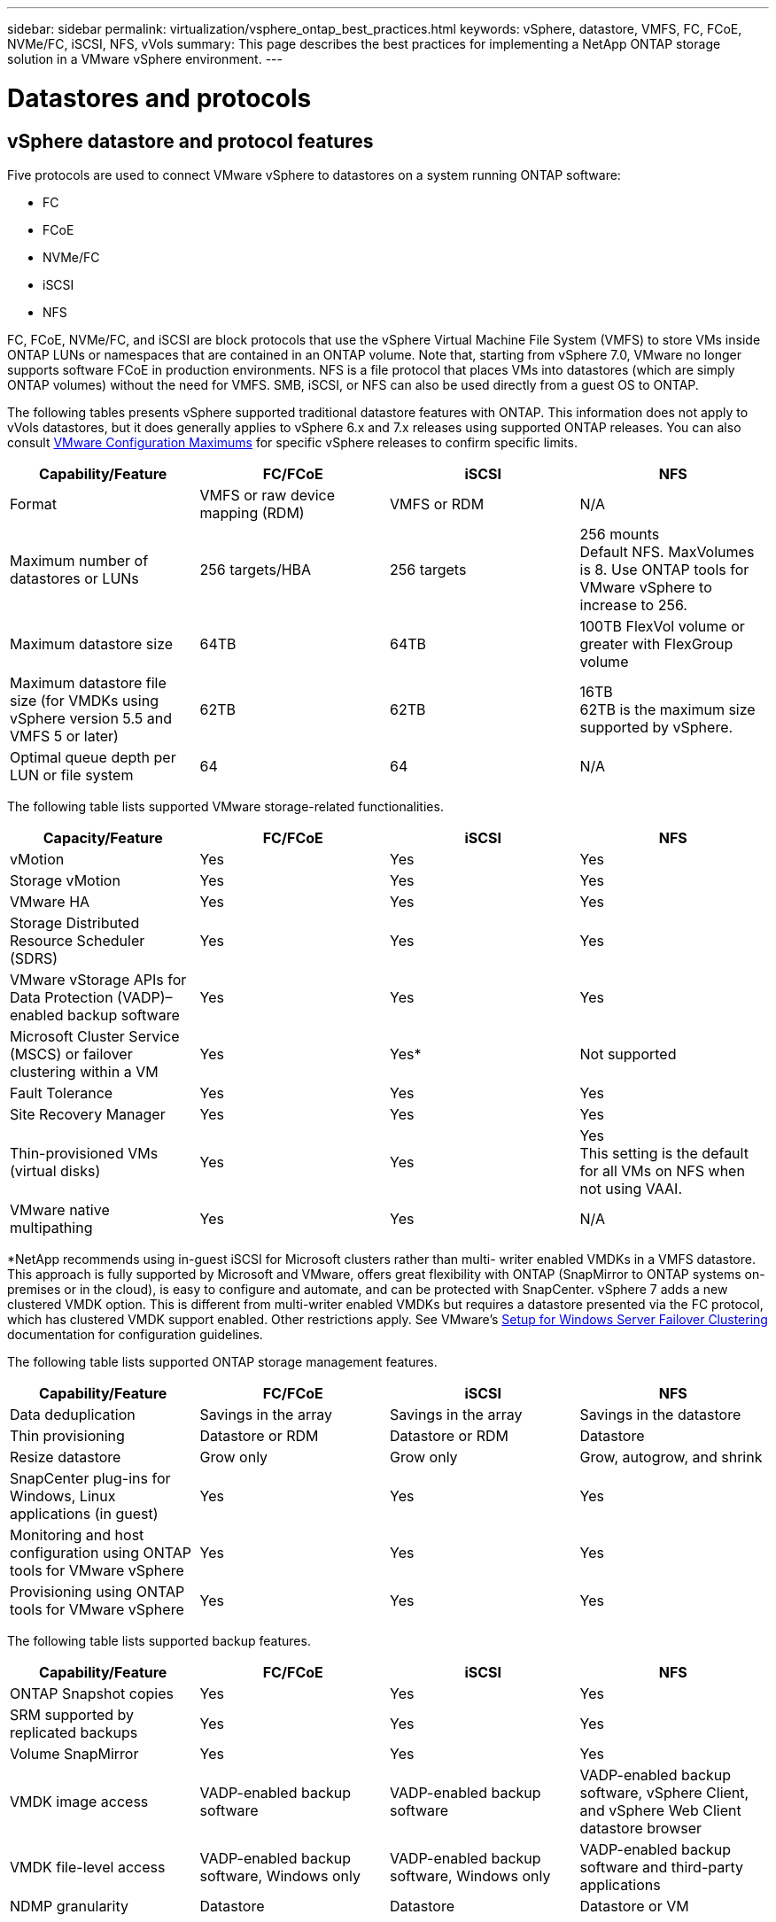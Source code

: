 ---
sidebar: sidebar
permalink: virtualization/vsphere_ontap_best_practices.html
keywords: vSphere, datastore, VMFS, FC, FCoE, NVMe/FC, iSCSI, NFS, vVols
summary: This page describes the best practices for implementing a NetApp ONTAP storage solution in a VMware vSphere environment.
---

= Datastores and protocols
:hardbreaks:
:nofooter:
:icons: font
:linkattrs:
:imagesdir: ./../media/

//
// This file was created with NDAC Version 2.0 (August 17, 2020)
//
// 2021-02-16 10:32:05.121542
//

== vSphere datastore and protocol features

Five protocols are used to connect VMware vSphere to datastores on a system running ONTAP software:

* FC
* FCoE
* NVMe/FC
* iSCSI
* NFS

FC, FCoE, NVMe/FC, and iSCSI are block protocols that use the vSphere Virtual Machine File System (VMFS) to store VMs inside ONTAP LUNs or namespaces that are contained in an ONTAP volume. Note that, starting from vSphere 7.0, VMware no longer supports software FCoE in production environments. NFS is a file protocol that places VMs into datastores (which are simply ONTAP volumes) without the need for VMFS. SMB, iSCSI, or NFS can also be used directly from a guest OS to ONTAP.

The following tables presents vSphere supported traditional datastore features with ONTAP. This information does not apply to vVols datastores, but it does generally applies to vSphere 6.x and 7.x releases using supported ONTAP releases. You can also consult https://www.vmware.com/support/pubs/[VMware Configuration Maximums^] for specific vSphere releases to confirm specific limits.

|===
|Capability/Feature |FC/FCoE |iSCSI |NFS

|Format
|VMFS or raw device mapping (RDM)
|VMFS or RDM
|N/A
|Maximum number of datastores or LUNs
|256 targets/HBA
|256 targets
|256 mounts
Default NFS. MaxVolumes is 8. Use ONTAP tools for VMware vSphere to increase to 256.
|Maximum datastore size
|64TB
|64TB
|100TB FlexVol volume or greater with FlexGroup volume
|Maximum datastore file size (for VMDKs using vSphere version 5.5 and VMFS 5 or later)
|62TB
|62TB
|16TB
62TB is the maximum size supported by vSphere.
|Optimal queue depth per LUN or file system
|64
|64
|N/A
|===

The following table lists supported VMware storage-related functionalities.

|===
|Capacity/Feature |FC/FCoE |iSCSI |NFS

|vMotion
|Yes
|Yes
|Yes
|Storage vMotion
|Yes
|Yes
|Yes
|VMware HA
|Yes
|Yes
|Yes
|Storage Distributed Resource Scheduler (SDRS)
|Yes
|Yes
|Yes
|VMware vStorage APIs for Data Protection (VADP)–enabled backup software
|Yes
|Yes
|Yes
|Microsoft Cluster Service (MSCS) or failover clustering within a VM
|Yes
|Yes*
|Not supported
|Fault Tolerance
|Yes
|Yes
|Yes
|Site Recovery Manager
|Yes
|Yes
|Yes
|Thin-provisioned VMs (virtual disks)
|Yes
|Yes
|Yes
This setting is the default for all VMs on NFS when not using VAAI.
|VMware native multipathing
|Yes
|Yes
|N/A
|===

*NetApp recommends using in-guest iSCSI for Microsoft clusters rather than multi- writer enabled VMDKs in a VMFS datastore. This approach is fully supported by Microsoft and VMware, offers great flexibility with ONTAP (SnapMirror to ONTAP systems on-premises or in the cloud), is easy to configure and automate, and can be protected with SnapCenter. vSphere 7 adds a new clustered VMDK option. This is different from multi-writer enabled VMDKs but requires a datastore presented via the FC protocol, which has clustered VMDK support enabled. Other restrictions apply. See VMware’s https://docs.vmware.com/en/VMware-vSphere/7.0/vsphere-esxi-vcenter-server-70-setup-wsfc.pdf[Setup for Windows Server Failover Clustering^] documentation for configuration guidelines.

The following table lists supported ONTAP storage management features.

|===
|Capability/Feature |FC/FCoE |iSCSI |NFS

|Data deduplication
|Savings in the array
|Savings in the array
|Savings in the datastore
|Thin provisioning
|Datastore or RDM
|Datastore or RDM
|Datastore
|Resize datastore
|Grow only
|Grow only
|Grow, autogrow, and shrink
|SnapCenter plug-ins for Windows, Linux applications (in guest)
|Yes
|Yes
|Yes
|Monitoring and host configuration using ONTAP tools for VMware vSphere
|Yes
|Yes
|Yes
|Provisioning using ONTAP tools for VMware vSphere
|Yes
|Yes
|Yes
|===

The following table lists supported backup features.

|===
|Capability/Feature |FC/FCoE |iSCSI |NFS

|ONTAP Snapshot copies
|Yes
|Yes
|Yes
|SRM supported by replicated backups
|Yes
|Yes
|Yes
|Volume SnapMirror
|Yes
|Yes
|Yes
|VMDK image access
|VADP-enabled backup software
|VADP-enabled backup software
|VADP-enabled backup software, vSphere Client, and vSphere Web Client datastore browser
|VMDK file-level access
|VADP-enabled backup software, Windows only
|VADP-enabled backup software, Windows only
|VADP-enabled backup software and third-party applications
|NDMP granularity
|Datastore
|Datastore
|Datastore or VM
|===

== Selecting a storage protocol

Systems running ONTAP software support all major storage protocols, so customers can choose what is best for their environment, depending on existing and planned networking infrastructure and staff skills. NetApp testing has generally shown little difference between protocols running at similar line speeds, so it is best to focus on your network infrastructure and staff capabilities over raw protocol performance.

The following factors might be useful in considering a choice of protocol:

* *Current customer environment.* Although IT teams are generally skilled at managing Ethernet IP infrastructure, not all are skilled at managing an FC SAN fabric. However, using a general-purpose IP network that’s not designed for storage traffic might not work well. Consider the networking infrastructure you have in place, any planned improvements, and the skills and availability of staff to manage them.
* *Ease of setup.* Beyond initial configuration of the FC fabric (additional switches and cabling, zoning, and the interoperability verification of HBA and firmware), block protocols also require creation and mapping of LUNs and discovery and formatting by the guest OS. After the NFS volumes are created and exported, they are mounted by the ESXi host and ready to use. NFS has no special hardware qualification or firmware to manage.
* *Ease of management.* With SAN protocols, if more space is needed, several steps are necessary, including growing a LUN, rescanning to discover the new size, and then growing the file system). Although growing a LUN is possible, reducing the size of a LUN is not, and recovering unused space can require additional effort. NFS allows easy sizing up or down, and this resizing can be automated by the storage system. SAN offers space reclamation through guest OS TRIM/UNMAP commands, allowing space from deleted files to be returned to the array. This type of space reclamation is more difficult with NFS datastores.
* *Storage space transparency.* Storage utilization is typically easier to see in NFS environments because thin provisioning returns savings immediately. Likewise, deduplication and cloning savings are immediately available for other VMs in the same datastore or for other storage system volumes. VM density is also typically greater in an NFS datastore, which can improve deduplication savings as well as reduce management costs by having fewer datastores to manage.

== Datastore layout

ONTAP storage systems offer great flexibility in creating datastores for VMs and virtual disks. Although many ONTAP best practices are applied when using the VSC to provision datastores for vSphere (listed in the section link:vsphere_ontap_recommended_esxi_host_and_other_ontap_settings.html[Recommended ESXi host and other ONTAP settings]), here are some additional guidelines to consider:

* Deploying vSphere with ONTAP NFS datastores results in a high-performing, easy-to-manage implementation that provides VM-to-datastore ratios that cannot be obtained with block-based storage protocols. This architecture can result in a tenfold increase in datastore density with a correlating reduction in the number of datastores. Although a larger datastore can benefit storage efficiency and provide operational benefits, consider using at least four datastores (FlexVol volumes) to store your VMs on a single ONTAP controller to get maximum performance from the hardware resources. This approach also allows you to establish datastores with different recovery policies.  Some can be backed up or replicated more frequently than others, based on business needs. Multiple datastores are not required with FlexGroup volumes for performance as it scales by design.
* NetApp recommends the use of FlexVol volumes and, starting with ONTAP 9.8 FlexGroup volumes,  NFS datastores. Other ONTAP storage containers such as qtrees are not generally recommended because these are not currently supported by ONTAP tools for VMware vSphere. Deploying datastores as multiple qtrees in a single volume might be useful for highly automated environments that can benefit from datastore-level quotas or VM file clones.
* A good size for a FlexVol volume datastore is around 4TB to 8TB. This size is a good balance point for performance, ease of management, and data protection. Start small (say, 4TB) and grow the datastore as needed (up to the maximum 100TB). Smaller datastores are faster to recover from backup or after a disaster and can be moved quickly across the cluster. Consider the use of ONTAP autosize to automatically grow and shrink the volume as used space changes. The ONTAP tools for VMware vSphere Datastore Provisioning Wizard use autosize by default for new datastores. Additional customization of the grow and shrink thresholds and maximum and minimum size can be done with System Manager or the command line.
* Alternately, VMFS datastores can be configured with LUNs that are accessed by FC, iSCSI, or FCoE. VMFS allows traditional LUNs to be accessed simultaneously by every ESX server in a cluster. VMFS datastores can be up to 64TB in size and consist of up to 32 2TB LUNs (VMFS 3) or a single 64TB LUN (VMFS 5). The ONTAP maximum LUN size is 16TB on most systems, and 128TB on All SAN Array systems. Therefore, a maximum size VMFS 5 datastore on most ONTAP systems can be created by using four 16TB LUNs. While there can be performance benefit for high-I/O workloads with multiple LUNs (with high-end FAS or AFF systems), this benefit is offset by added management complexity to create, manage, and protect the datastore LUNs and increased availability risk. NetApp generally recommends using a single, large LUN for each datastore and only span if there is a special need to go beyond a 16TB datastore. As with NFS, consider using multiple datastores (volumes) to maximize performance on a single ONTAP controller.
* Older guest operating systems (OSs) needed alignment with the storage system for best performance and storage efficiency. However, modern vendor-supported OSs from Microsoft and Linux distributors such as Red Hat no longer require adjustments to align the file system partition with the blocks of the underlying storage system in a virtual environment. If you are using an old OS that might require alignment, search the NetApp Support Knowledgebase for articles using “VM alignment” or request a copy of TR-3747 from a NetApp sales or partner contact.
* Avoid the use of defragmentation utilities within the guest OS, as this offers no performance benefit and affects storage efficiency and Snapshot copy space usage. Also consider turning off search indexing in the guest OS for virtual desktops.
* ONTAP has led the industry with innovative storage efficiency features, allowing you to get the most out of your usable disk space. AFF systems take this efficiency further with default inline deduplication and compression. Data is deduplicated across all volumes in an aggregate, so you no longer need to group similar operating systems and similar applications within a single datastore to maximize savings.
* In some cases, you might not even need a datastore. For the best performance and manageability, avoid using a datastore for high-I/O applications such as databases and some applications. Instead, consider guest-owned file systems such as NFS or iSCSI file systems managed by the guest or with RDMs. For specific application guidance, see NetApp technical reports for your application. For example, http://www.netapp.com/us/media/tr-3633.pdf[TR-3633: Oracle Databases on Data ONTAP^] has a section about virtualization with helpful details.
* First Class Disks (or Improved Virtual Disks) allow for vCenter-managed disks independent of a VM with vSphere 6.5 and later. While primarily managed by API, they can be useful with vVols, especially when managed by OpenStack or Kubernetes tools. They are supported by ONTAP as well as ONTAP tools for VMware vSphere.

== Datastore and VM migration

When migrating VMs from an existing datastore on another storage system to ONTAP, here are some practices to keep in mind:

* Use Storage vMotion to move the bulk of your virtual machines to ONTAP. Not only is this approach nondisruptive to running VMs, it also allows ONTAP storage efficiency features such as inline deduplication and compression to process the data as it migrates. Consider using vCenter capabilities to select multiple VMs from the inventory list and then schedule the migration (use Ctrl key while clicking Actions) at an appropriate time.
* While you could carefully plan a migration to appropriate destination datastores, it is often simpler to migrate in bulk and then organize later as needed. If you have specific data protection needs, such as different Snapshot schedules, you might want to use this approach to guide your migration to different datastores.
* Most VMs and their storage may be migrated while running (hot), but migrating attached (not in datastore) storage such as ISOs, LUNs, or NFS volumes from another storage system might require cold migration.
* Virtual machines that need more careful migration include databases and applications that use attached storage. In general, consider the use of the application’s tools to manage migration. For Oracle, consider using Oracle tools such as RMAN or ASM to migrate the database files. See https://www.netapp.com/us/media/tr-4534.pdf[TR-4534^] for more information. Likewise, for SQL Server, consider using either SQL Server Management Studio or NetApp tools such as SnapManager for SQL Server or SnapCenter.

== ONTAP tools for VMware vSphere

The most important best practice when using vSphere with systems running ONTAP software is to install and use the ONTAP tools for VMware vSphere plug-in (formerly known as Virtual Storage Console). This vCenter plug-in simplifies storage management, enhances availability, and reduces storage costs and operational overhead, whether using SAN or NAS. It uses best practices for provisioning datastores and optimizes ESXi host settings for multipath and HBA timeouts (these are described in Appendix B). Because it’s a vCenter plug-in, it’s available to all vSphere web clients that connect to the vCenter server.

The plug-in also helps you use other ONTAP tools in vSphere environments. It allows you to install the NFS Plug-In for VMware VAAI, which enables copy offload to ONTAP for VM cloning operations, space reservation for thick virtual disk files, and ONTAP Snapshot copy offload.

The plug-in is also the management interface for many functions of the VASA Provider for ONTAP, supporting storage policy-based management with vVols. After ONTAP tools for VMware vSphere is registered, use it to create storage capability profiles, map them to storage, and make sure of datastore compliance with the profiles over time. The VASA Provider also provides an interface to create and manage vVol datastores.

In general, NetApp recommends using the ONTAP tools for VMware vSphere interface within vCenter to provision traditional and vVols datastores to make sure best practices are followed.

== General Networking

Configuring network settings when using vSphere with systems running ONTAP software is straightforward and similar to other network configuration. Here are some things to consider:

* Separate storage network traffic from other networks. A separate network can be achieved by using a dedicated VLAN or separate switches for storage. If the storage network shares physical paths such as uplinks, you might need QoS or additional uplink ports to make sure of sufficient bandwidth. Don’t connect hosts directly to storage; use switches to have redundant paths and allow VMware HA to work without intervention.
* Jumbo frames can be used if desired and supported by your network, especially when using iSCSI. If they are used, make sure they are configured identically on all network devices, VLANs, and so on in the path between storage and the ESXi host. Otherwise, you might see performance or connection problems. The MTU must also be set identically on the ESXi virtual switch, the VMkernel port, and also on the physical ports or interface groups of each ONTAP node.
* NetApp only recommends disabling network flow control on the cluster network ports within an ONTAP cluster. NetApp makes no other recommendations for best practices for the remaining network ports used for data traffic. You should enable or disable as necessary. See http://www.netapp.com/us/media/tr-4182.pdf[TR-4182^] for more background on flow control.
* When ESXi and ONTAP storage arrays are connected to Ethernet storage networks, NetApp recommends configuring the Ethernet ports to which these systems connect as Rapid Spanning Tree Protocol (RSTP) edge ports or by using the Cisco PortFast feature. NetApp recommends enabling the Spanning-Tree PortFast trunk feature in environments that use the Cisco PortFast feature and that have 802.1Q VLAN trunking enabled to either the ESXi server or the ONTAP storage arrays.
* NetApp recommends the following best practices for link aggregation:
** Use switches that support link aggregation of ports on two separate switch chassis, using a multichassis link aggregation group approach such as Cisco’s Virtual PortChannel (vPC).
** Disable LACP for switch ports connected to ESXi unless using dvSwitches 5.1 or later with LACP configured.
** Use LACP to create link aggregates for ONTAP storage systems, with dynamic multimode interface groups with IP hash.
** Use IP hash teaming policy on ESXi.

The following table provides a summary of network configuration items and indicates where the settings are applied.

|===
|Item |ESXi |Switch |Node |SVM

|IP address
|VMkernel
|No**
|No**
|Yes
|Link aggregation
|Virtual switch
|Yes
|Yes
|No*
|VLAN
|VMkernel and VM port groups
|Yes
|Yes
|No*
|Flow control
|NIC
|Yes
|Yes
|No*
|Spanning tree
|No
|Yes
|No
|No
|MTU (for jumbo frames)
|Virtual switch and VMkernel port (9000)
|Yes (set to max)
|Yes (9000)
|No*
|Failover groups
|No
|No
|Yes (create)
|Yes (select)
|===

*SVM LIFs connect to ports, interface groups, or VLAN interfaces that have VLAN, MTU, and other settings, but the settings are not managed at the SVM level.

**These devices have IP addresses of their own for management, but these addresses are not used in the context of ESXi storage networking.

== SAN (FC, FCoE, NVMe/FC, iSCSI), RDM

In vSphere, there are three ways to use block storage LUNs:

* With VMFS datastores
* With raw device mapping (RDM)
* As a LUN accessed and controlled by a software initiator from a VM guest OS

VMFS is a high-performance clustered file system that provides datastores that are shared storage pools. VMFS datastores can be configured with LUNs that are accessed using FC, iSCSI, FCoE, or NVMe namespaces accessed by the NVMe/FC protocol. VMFS allows traditional LUNs to be accessed simultaneously by every ESX server in a cluster. The ONTAP maximum LUN size is generally 16TB; therefore, a maximum-size VMFS 5 datastore of 64TB (see the first table in this section) is created by using four 16TB LUNs (All SAN Array systems support the maximum VMFS LUN size of 64TB). Because the ONTAP LUN architecture does not have small individual queue depths, VMFS datastores in ONTAP can scale to a greater degree than with traditional array architectures in a relatively simple manner.

vSphere includes built-in support for multiple paths to storage devices, referred to as native multipathing (NMP). NMP can detect the type of storage for supported storage systems and automatically configures the NMP stack to support the capabilities of the storage system in use.

Both NMP and NetApp ONTAP support Asymmetric Logical Unit Access (ALUA) to negotiate optimized and nonoptimized paths. In ONTAP, an ALUA-optimized path follows a direct data path, using a target port on the node that hosts the LUN being accessed. ALUA is turned on by default in both vSphere and ONTAP. The NMP recognizes the ONTAP cluster as ALUA, and it uses the ALUA storage array type plug-in (`VMW_SATP_ALUA`) and selects the round robin path selection plug-in (`VMW_PSP_RR`).

ESXi 6 supports up to 256 LUNs and up to 1,024 total paths to LUNs. Any LUNs or paths beyond these limits are not seen by ESXi. Assuming the maximum number of LUNs, the path limit allows four paths per LUN. In a larger ONTAP cluster, it is possible to reach the path limit before the LUN limit. To address this limitation, ONTAP supports selective LUN map (SLM) in release 8.3 and later.

SLM limits the nodes that advertise paths to a given LUN. It is a NetApp best practice to have at least one LIF per node per SVM and to use SLM to limit the paths advertised to the node hosting the LUN and its HA partner. Although other paths exist, they aren’t advertised by default. It is possible to modify the paths advertised with the add and remove reporting node arguments within SLM. Note that LUNs created in releases prior to 8.3 advertise all paths and need to be modified to only advertise the paths to the hosting HA pair. For more information about SLM, review section 5.9 of http://www.netapp.com/us/media/tr-4080.pdf[TR-4080^]. The previous method of portsets can also be used to further reduce the available paths for a LUN.  Portsets help by reducing the number of visible paths through which initiators in an igroup can see LUNs.

* SLM is enabled by default. Unless you are using portsets, no additional configuration is required.

* For LUNs created prior to Data ONTAP 8.3, manually apply SLM by running the `lun mapping remove-reporting-nodes` command to remove the LUN reporting nodes and restrict LUN access to the LUN-owning node and its HA partner.

Block protocols (iSCSI, FC, and FCoE) access LUNs by using LUN IDs and serial numbers, along with unique names. FC and FCoE use worldwide names (WWNNs and WWPNs), and iSCSI uses iSCSI qualified names (IQNs). The path to LUNs inside the storage is meaningless to the block protocols and is not presented anywhere in the protocol. Therefore, a volume that contains only LUNs does not need to be internally mounted at all, and a junction path is not needed for volumes that contain LUNs used in datastores. The NVMe subsystem in ONTAP works similarly.

Other best practices to consider:

* Make sure that a logical interface (LIF) is created for each SVM on each node in the ONTAP cluster for maximum availability and mobility. ONTAP SAN best practice is to use two physical ports and LIFs per node, one for each fabric. ALUA is used to parse paths and identify active optimized (direct) paths versus active nonoptimized paths. ALUA is used for FC, FCoE, and iSCSI.
* For iSCSI networks, use multiple VMkernel network interfaces on different network subnets with NIC teaming when multiple virtual switches are present. You can also use multiple physical NICs connected to multiple physical switches to provide HA and increased throughput. The following figure provides an example of multipath connectivity. In ONTAP, configure either a single-mode interface group for failover with two or more links that are connected to two or more switches, or use LACP or other link-aggregation technology with multimode interface groups to provide HA and the benefits of link aggregation.
* If the Challenge-Handshake Authentication Protocol (CHAP) is used in ESXi for target authentication, it must also be configured in ONTAP using the CLI (`vserver iscsi security create`) or with System Manager (edit Initiator Security under Storage > SVMs > SVM Settings > Protocols > iSCSI).
* Use ONTAP tools for VMware vSphere to create and manage LUNs and igroups. The plug-in automatically determines the WWPNs of servers and creates appropriate igroups. It also configures LUNs according to best practices and maps them to the correct igroups.
* Use RDMs with care because they can be more difficult to manage,  and they also use paths, which are limited as described earlier. ONTAP LUNs support both https://kb.vmware.com/s/article/2009226[physical and virtual compatibility mode^] RDMs.
* For more on using NVMe/FC with vSphere 7.0, see this https://docs.netapp.com/us-en/ontap-sanhost/nvme_esxi_7.html[ONTAP NVMe/FC Host Configuration guide^] and http://www.netapp.com/us/media/tr-4684.pdf[TR-4684^].The following figure depicts multipath connectivity from a vSphere host to an ONTAP LUN.

image:vsphere_ontap_image2.png[Error: Missing Graphic Image]

[[nfs]]
== NFS
vSphere allows customers to use enterprise-class NFS arrays to provide concurrent access to datastores to all the nodes in an ESXi cluster. As mentioned in the datastore section, there are some ease of use and storage efficiency visibility benefits when using NFS with vSphere.

The following best practices are recommended when using ONTAP NFS with vSphere:

* Use a single logical interface (LIF) for each SVM on each node in the ONTAP cluster. Past recommendations of a LIF per datastore are no longer necessary. While direct access (LIF and datastore on same node) is best, don’t worry about indirect access because the performance effect is generally minimal (microseconds).
* VMware has supported NFSv3 since VMware Infrastructure 3. vSphere 6.0 added support for NFSv4.1, which enables some advanced capabilities such as Kerberos security. Where NFSv3 uses client-side locking, NFSv4.1 uses server-side locking. Although an ONTAP volume can be exported through both protocols, ESXi can only mount through one protocol. This single protocol mount does not preclude other ESXi hosts from mounting the same datastore through a different version. Make sure to specify the protocol version to use when mounting so that all hosts use the same version and, therefore, the same locking style.  Do not mix NFS versions across hosts. If possible, use host profiles to check compliancy.
** Because there is no automatic datastore conversion between NFSv3 and NFSv4.1, create a new NFSv4.1 datastore and use Storage vMotion to migrate VMs to the new datastore.
** Please refer to the NFS v4.1 Interoperability table notes in the https://mysupport.netapp.com/matrix/[NetApp Interoperability Matrix tool^] for specific ESXi patch levels required for support.
* NFS export policies are used to control access by vSphere hosts. You can use one policy with multiple volumes (datastores). With NFSv3, ESXi uses the sys (UNIX) security style and requires the root mount option to execute VMs. In ONTAP, this option is referred to as superuser, and when the superuser option is used, it is not necessary to specify the anonymous user ID.  Note that export policy rules with different values for `-anon` and `-allow-suid` can cause SVM discovery problems with the ONTAP tools. Here’s a sample policy:
** Access Protocol: nfs3
** Client Match Spec: 192.168.42.21
** RO Access Rule: sys
** RW Access Rule: sys
** Anonymous UID:
** Superuser: sys
* If the NetApp NFS Plug-In for VMware VAAI is used, the protocol should be set as `nfs` when the export policy rule is created or modified. The NFSv4 protocol is required for VAAI copy offload to work, and specifying the protocol as `nfs` automatically includes both the NFSv3 and the NFSv4 versions.
* NFS datastore volumes are junctioned from the root volume of the SVM; therefore, ESXi must also have access to the root volume to navigate and mount datastore volumes. The export policy for the root volume,  and for any other volumes in which the datastore volume’s junction is nested, must include a rule or rules for the ESXi servers granting them read-only access. Here’s a sample policy for the root volume, also using the VAAI plug-in:
** Access Protocol. nfs (which includes both nfs3 and nfs4)
** Client Match Spec. 192.168.42.21
** RO Access Rule. sys
** RW Access Rule. never (best security for root volume)
** Anonymous UID.
** Superuser. sys (also required for root volume with VAAI)
* Use ONTAP tools for VMware vSphere (the most important best practice):
** Use ONTAP tools for VMware vSphere to provision datastores because it simplifies management of export policies automatically.
** When creating datastores for VMware clusters with the plug- in, select the cluster rather than a single ESX server.  This choice triggers it to automatically mount the datastore to all hosts in the cluster.
** Use the plug- in mount function to apply existing datastores to new servers.
** When not using ONTAP tools for VMware vSphere, use a single export policy for all servers or for each cluster of servers where additional access control is needed.
* Although ONTAP offers a flexible volume namespace structure to arrange volumes in a tree using junctions, this approach has no value for vSphere. It creates a directory for each VM at the root of the datastore, regardless of the namespace hierarchy of the storage. Thus, the best practice is to simply mount the junction path for volumes for vSphere at the root volume of the SVM, which is how ONTAP tools for VMware vSphere provisions datastores. Not having nested junction paths also means that no volume is dependent on any volume other than the root volume and that taking a volume offline or destroying it, even intentionally, does not affect the path to other volumes.
* A block size of 4K is fine for NTFS partitions on NFS datastores. The following figure depicts connectivity from a vSphere host to an ONTAP NFS datastore.

image:vsphere_ontap_image3.png[Error: Missing Graphic Image]

The following table lists NFS versions and supported features.

|===
|vSphere Features |NFSv3 |NFSv4.1

|vMotion and Storage vMotion
|Yes
|Yes
|High availability
|Yes
|Yes
|Fault tolerance
|Yes
|Yes
|DRS
|Yes
|Yes
|Host profiles
|Yes
|Yes
|Storage DRS
|Yes
|No
|Storage I/O control
|Yes
|No
|SRM
|Yes
|No
|Virtual volumes
|Yes
|No
|Hardware acceleration (VAAI)
|Yes
|Yes (vSphere 6.5 and later, NetApp VAAI Plug-in 1.1.2)
|Kerberos authentication
|No
|Yes (enhanced with vSphere 6.5 and later to support AES, krb5i)
|Multipathing support
|No
|No (ESXi 6.5 and later supports through session trunking; ONTAP supports through pNFS)
|===

== FlexGroup

ONTAP 9.8 adds support for FlexGroup datastores in vSphere, along with the ONTAP tools for VMware vSphere 9.8 release. FlexGroup simplifies the creation of large datastores and automatically creates a number of constituent volumes to get maximum performance from an ONTAP system. Use FlexGroup with vSphere for a single, scalable vSphere datastore with the power of a full ONTAP cluster.

In addition to extensive system testing with vSphere workloads, ONTAP 9.8 also adds a new copy offload mechanism for FlexGroup datastores. This uses an improved copy engine to copy files between constituents in the background while allowing access on both source and destination. Multiple copies use instantly available, space-efficient file clones within a constituent when needed based on scale.

ONTAP 9.8 also adds new file-based performance metrics (IOPS, throughput, and latency) for FlexGroup files, and these metrics can be viewed in the ONTAP tools for VMware vSphere dashboard and VM reports. The ONTAP tools for VMware vSphere plug-in also allows you to set Quality of Service (QoS) rules using a combination of maximum and/or minimum IOPS. These can be set across all VMs in a datastore or individually for specific VMs.

Here are some additional best practices that NetApp has developed:

* Use FlexGroup provisioning defaults. While ONTAP tools for VMware vSphere is recommended because it creates and mounts the FlexGroup within vSphere, ONTAP System Manager or the command line might be used for special needs. Even then, use the defaults such as the number of constituent members per node because this is what has been tested with vSphere.
* When sizing a FlexGroup datastore, keep in mind that the FlexGroup consists of multiple smaller FlexVol volumes that create a larger namespace. As such, size the datastore to be at least 8x the size of your largest virtual machine. For example, if you have a 6TB VM in your environment, size the FlexGroup datastore no smaller than 48TB.
* Allow FlexGroup to manage datastore space. Autosize and Elastic Sizing have been tested with vSphere datastores. Should the datastore get close to full capacity, use ONTAP tools for VMware vSphere or another tool to resize the FlexGroup volume. FlexGroup keeps capacity and inodes balanced across constituents, prioritizing files within a folder (VM) to the same constituent if capacity allows.
* VMware and NetApp do not currently support a common multipath networking approach. For NFSv4.1, NetApp supports pNFS, whereas VMware supports session trunking. NFSv3 does not support multiple physical paths to a volume. For FlexGroup with ONTAP 9.8, our recommended best practice is to let ONTAP tools for VMware vSphere make the single mount, because the effect of indirect access is typically minimal (microseconds).  It’s possible to use round-robin DNS to distribute ESXi hosts across LIFs on different nodes in the FlexGroup, but this would require the FlexGroup to be created and mounted without ONTAP tools for VMware vSphere. Then the performance management features would not be available.
* FlexGroup vSphere datastore support has been tested up to 1500 VMs with the 9.8 release.
* Use the NFS Plug-In for VMware VAAI for copy offload. Note that while cloning is enhanced within a FlexGroup datastore, ONTAP does not provide significant performance advantages versus ESXi host copy when copying VMs between FlexVol and/or FlexGroup volumes.
* Use ONTAP tools for VMware vSphere 9.8 to monitor performance of FlexGroup VMs using ONTAP metrics (dashboard and VM reports), and to manage QoS on individual VMs. These metrics are not currently available through ONTAP commands or APIs.
* QoS (max/min IOPS) can be set on individual VMs or on all VMs in a datastore at that time. Setting QoS on all VMs replaces any separate per-VM settings. Settings do not extend to new or migrated VMs in the future; either set QoS on the new VMs or re-apply QoS to all VMs in the datastore.
* SnapCenter Plug-In for VMware vSphere release 4.4 supports backup and recovery of VMs in a FlexGroup datastore on the primary storage system. While SnapMirror may be used manually to replicate a FlexGroup to a secondary system, SCV 4.4 does not manage the secondary copies.
